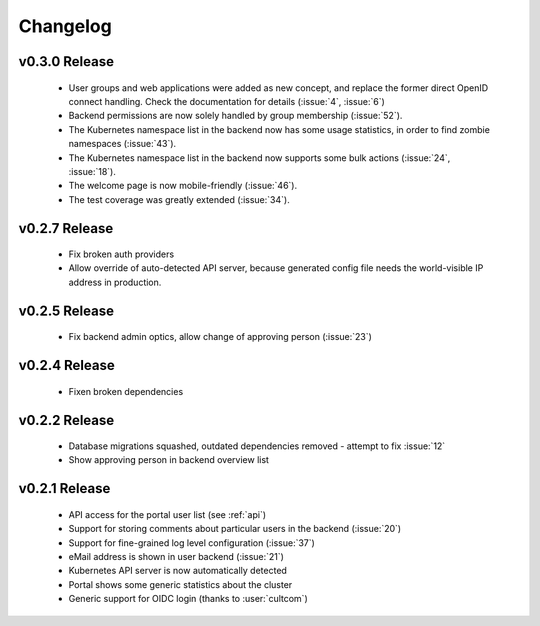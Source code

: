 Changelog
#########


.. _v0.3.0:

v0.3.0 Release
===============

  * User groups and web applications were added as new concept, and replace the former direct OpenID connect handling.
    Check the documentation for details (:issue:`4`, :issue:`6`)
  * Backend permissions are now solely handled by group membership (:issue:`52`).
  * The Kubernetes namespace list in the backend now has some usage statistics, in order to find zombie namespaces  (:issue:`43`).
  * The Kubernetes namespace list in the backend now supports some bulk actions (:issue:`24`, :issue:`18`).
  * The welcome page is now mobile-friendly (:issue:`46`).
  * The test coverage was greatly extended (:issue:`34`).

.. _v0.2.7:

v0.2.7 Release
===============

  * Fix broken auth providers
  * Allow override of auto-detected API server, because generated config file needs
    the world-visible IP address in production.

.. _v0.2.5:

v0.2.5 Release
===============

  * Fix backend admin optics, allow change of approving person (:issue:`23`)

.. _v0.2.4:

v0.2.4 Release
===============

  * Fixen broken dependencies

.. _v0.2.2:

v0.2.2 Release
===============

  * Database migrations squashed, outdated dependencies removed - attempt to fix :issue:`12`
  * Show approving person in backend overview list

.. _v0.2.1:

v0.2.1 Release
===============

  * API access for the portal user list (see :ref:`api`)
  * Support for storing comments about particular users in the backend (:issue:`20`)
  * Support for fine-grained log level configuration (:issue:`37`)
  * eMail address is shown in user backend (:issue:`21`)
  * Kubernetes API server is now automatically detected
  * Portal shows some generic statistics about the cluster
  * Generic support for OIDC login (thanks to :user:`cultcom`)


